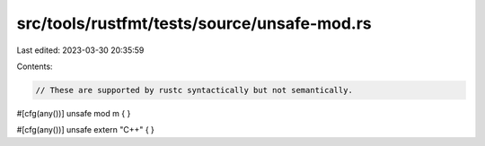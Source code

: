 src/tools/rustfmt/tests/source/unsafe-mod.rs
============================================

Last edited: 2023-03-30 20:35:59

Contents:

.. code-block:: rs

    // These are supported by rustc syntactically but not semantically.

#[cfg(any())]
unsafe mod m { }

#[cfg(any())]
unsafe extern "C++" { }


